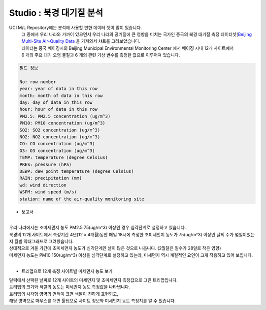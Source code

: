 Studio : 북경 대기질 분석
===================================================================

UCI M/L Repository에는 분석에 사용할 만한 데이터 셋이 많이 있습니다.
 | 그 중에서 우리 나라와 가까이 있으면서 우리 나라의 공기질에 큰 영향을 미치는 국가인 중국의 북경 대기질 측정 데이터셋(`Beijing Multi-Site Air-Quality Data <https://archive.ics.uci.edu/ml/datasets/Beijing+Multi-Site+Air-Quality+Data>`__ 을 가져와서 챠트를 그려보았습니다.
 | 데이터는 중국 베이징시의 Beijing Municipal Environmental Monitoring Center 에서 베이징 시내 12개 사이트에서 
 | 6 개의 주요 대기 오염 물질과 6 개의 관련 기상 변수를 측정한 값으로 이루어져 있습니다.


.. code::

  필드 정보 

  No: row number
  year: year of data in this row
  month: month of data in this row
  day: day of data in this row
  hour: hour of data in this row
  PM2.5: PM2.5 concentration (ug/m^3)
  PM10: PM10 concentration (ug/m^3)
  SO2: SO2 concentration (ug/m^3)
  NO2: NO2 concentration (ug/m^3)
  CO: CO concentration (ug/m^3)
  O3: O3 concentration (ug/m^3)
  TEMP: temperature (degree Celsius)
  PRES: pressure (hPa)
  DEWP: dew point temperature (degree Celsius)
  RAIN: precipitation (mm)
  wd: wind direction
  WSPM: wind speed (m/s)
  station: name of the air-quality monitoring site


- 보고서 

.. image:: images/air_q_01.png
   :alt: air_q_01 upload

|

| 우리 나라에서는 초미세먼지 농도 PM2.5 75(ug/m^3) 이상인 경우 심각단계로 설정하고 있습니다.
| 북경의 12개 사이트에서 측정기간 4년(12 x 4개월)동안 매일 18시에 측정한 초미세먼지 농도가 75(ug/m^3) 이상인 날의 수가 몇일이었는지 월별 막대그래프로 그려봤습니다.
| 상대적으로 겨울 기간에 초미세먼지 농도가 심각단계인 날이 많은 것으로 나옵니다. (2월달은 일수가 28일로 작은 영향)

| 미세먼지 농도는 PM10 150(ug/m^3) 이상을 심각단계로 설정하고 있는데, 미세먼지 역시 계절적인 요인이 크게 작용하고 있어 보입니다.


|

- 트리맵으로 12개 측정 사이트별 미세먼지 농도 보기

.. image:: images/air_q_02.png
   :scale: 60%
   :alt: air_q_02 upload

| 달력에서 선택된 날짜로 12개 사이트의 미세먼지 및 초미세먼지 측정값으로 그린 트리맵입니다.
| 트리맵의 크기와 색깔의 농도는 미세먼지 농도 측정값을 나타냅니다.
| 트리맵의 사각형 영역의 면적이 크면 색깔이 진하게 표현되고, 
| 해당 영역으로 마우스를 대면 툴팁으로 사이트 정보와 미세먼지 농도 측정치를 알 수 있습니다.




